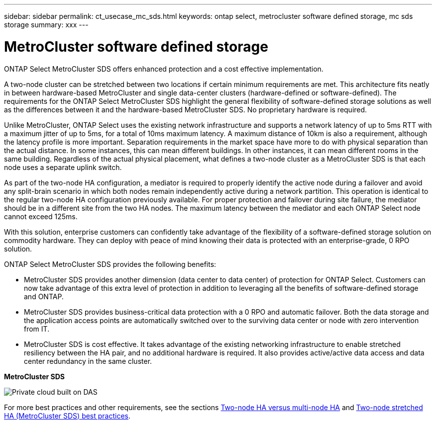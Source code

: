 ---
sidebar: sidebar
permalink: ct_usecase_mc_sds.html
keywords: ontap select, metrocluster software defined storage, mc sds storage
summary: xxx
---

= MetroCluster software defined storage
:hardbreaks:
:nofooter:
:icons: font
:linkattrs:
:imagesdir: ./media/

[.lead]
ONTAP Select MetroCluster SDS offers enhanced protection and a cost effective implementation.

A two-node cluster can be stretched between two locations if certain minimum requirements are met. This architecture fits neatly in between hardware-based MetroCluster and single data-center clusters (hardware-defined or software-defined). The requirements for the ONTAP Select MetroCluster SDS highlight the general flexibility of software-defined storage solutions as well as the differences between it and the hardware-based MetroCluster SDS. No proprietary hardware is required.

Unlike MetroCluster, ONTAP Select uses the existing network infrastructure and supports a network latency of up to 5ms RTT with a maximum jitter of up to 5ms, for a total of 10ms maximum latency. A maximum distance of 10km is also a requirement, although the latency profile is more important. Separation requirements in the market space have more to do with physical separation than the actual distance. In some instances, this can mean different buildings. In other instances, it can mean different rooms in the same building. Regardless of the actual physical placement, what defines a two-node cluster as a MetroCluster SDS is that each node uses a separate uplink switch.

As part of the two-node HA configuration, a mediator is required to properly identify the active node during a failover and avoid any split-brain scenario in which both nodes remain independently active during a network partition. This operation is identical to the regular two-node HA configuration previously available. For proper protection and failover during site failure, the mediator should be in a different site from the two HA nodes. The maximum latency between the mediator and each ONTAP Select node cannot exceed 125ms.

With this solution, enterprise customers can confidently take advantage of the flexibility of a software-defined storage solution on commodity hardware. They can deploy with peace of mind knowing their data is protected with an enterprise-grade, 0 RPO solution.

ONTAP Select MetroCluster SDS provides the following benefits:

* MetroCluster SDS provides another dimension (data center to data center) of protection for ONTAP Select. Customers can now take advantage of this extra level of protection in addition to leveraging all the benefits of software-defined storage and ONTAP.

* MetroCluster SDS provides business-critical data protection with a 0 RPO and automatic failover. Both the data storage and the application access points are automatically switched over to the surviving data center or node with zero intervention from IT.

* MetroCluster SDS is cost effective. It takes advantage of the existing networking infrastructure to enable stretched resiliency between the HA pair, and no additional hardware is required. It also provides active/active data access and data center redundancy in the same cluster.

*MetroCluster SDS*

image:MCSDS_01.jpg[Private cloud built on DAS]

For more best practices and other requirements, see the sections link:ct_ha_config.html#two-node-ha-versus-multi-node-ha[Two-node HA versus multi-node HA] and link:rt_plan_best_practices.html[Two-node stretched HA (MetroCluster SDS) best practices].
